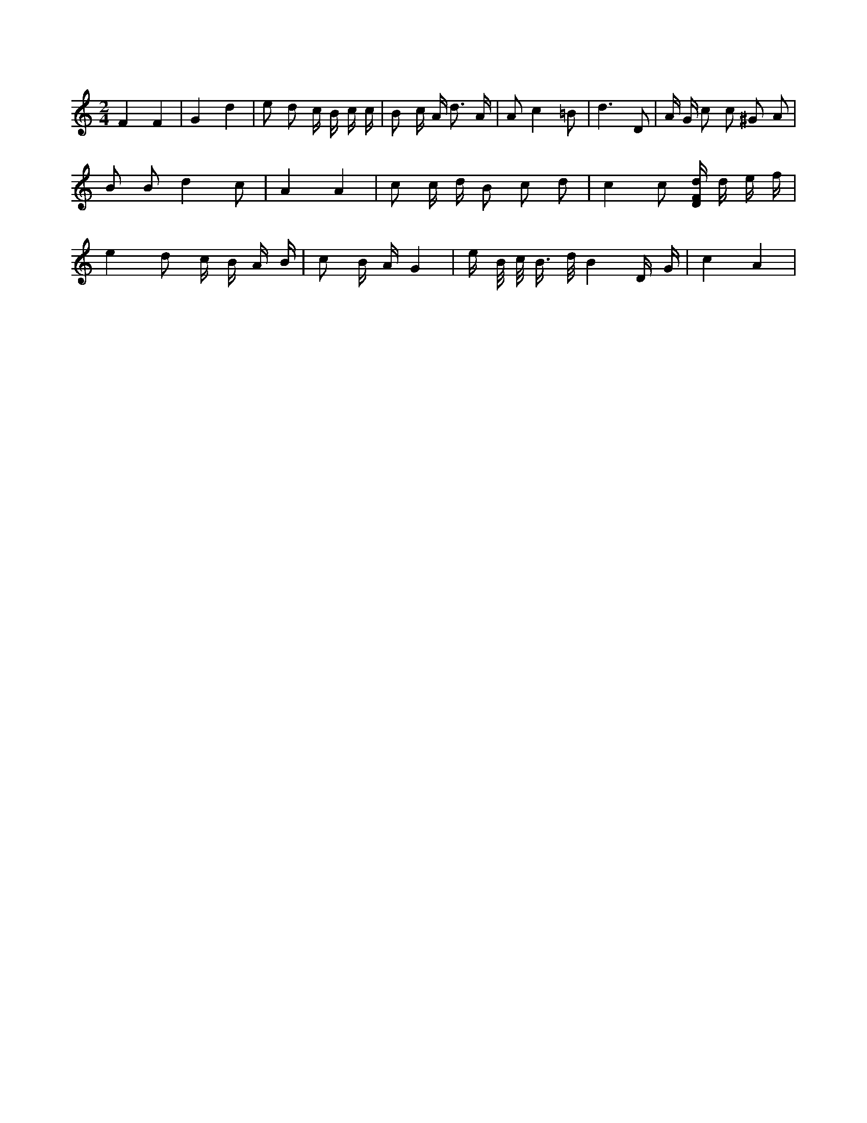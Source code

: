 X:505
L:1/16
M:2/4
K:Cclef
F4 F4 | G4 d4 | e2 d2 c B c c | B2 c A d3 A | A2 c4 =B2 | d6 D2 | A G c2 c2 ^G2 A2 | B2 B2 d4 c2 | A4 A4 | c2 c d B2 c2 d2 | c4 c2 [DFd] d e f | e4 d2 c B A B | c2 B A G4 | e B/2 c/2 B > d B4 D G | c4 A4 |
